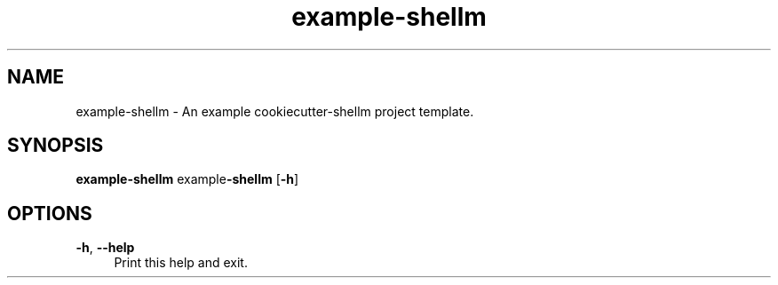 .if n.ad l
.nh
.TH example-shellm 1 "" "Shellman 0.2.1" "User Commands"
.SH "NAME"
example-shellm \- An example cookiecutter\-shellm project template.
.SH "SYNOPSIS"
.br
\fBexample-shellm\fR example\fB\-shellm\fR [\fB\-h\fR]
.SH "OPTIONS"
.IP "\fB-h\fR,\fB --help\fR" 4
Print this help and exit.

